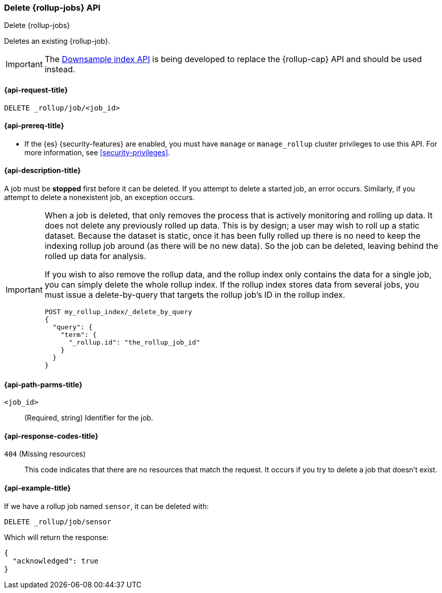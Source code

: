 [role="xpack"]
[[rollup-delete-job]]
=== Delete {rollup-jobs} API
[subs="attributes"]
++++
<titleabbrev>Delete {rollup-jobs}</titleabbrev>
++++

Deletes an existing {rollup-job}. 

IMPORTANT: The <<indices-downsample-data-stream,Downsample index API>> is being developed to replace the {rollup-cap} API and should be used instead.

[[rollup-delete-job-request]]
==== {api-request-title}

`DELETE _rollup/job/<job_id>`

[[rollup-delete-job-prereqs]]
==== {api-prereq-title}

* If the {es} {security-features} are enabled, you must have `manage` or
`manage_rollup` cluster privileges to use this API. For more information, see
<<security-privileges>>.

[[rollup-delete-job-desc]]
==== {api-description-title}

A job must be *stopped* first before it can be deleted. If you attempt to delete
a started job, an error occurs. Similarly, if you attempt to delete a
nonexistent job, an exception occurs.

[IMPORTANT]
===============================
When a job is deleted, that only removes the process that is actively monitoring
and rolling up data. It does not delete any previously rolled up data. This is
by design; a user may wish to roll up a static dataset. Because the dataset is
static, once it has been fully rolled up there is no need to keep the indexing
rollup job around (as there will be no new data). So the job can be deleted,
leaving behind the rolled up data for analysis.

If you wish to also remove the rollup data, and the rollup index only contains
the data for a single job, you can simply delete the whole rollup index. If the
rollup index stores data from several jobs, you must issue a delete-by-query
that targets the rollup job's ID in the rollup index.

[source,js]
--------------------------------------------------
POST my_rollup_index/_delete_by_query
{
  "query": {
    "term": {
      "_rollup.id": "the_rollup_job_id"
    }
  }
}
--------------------------------------------------
// NOTCONSOLE
===============================

[[rollup-delete-job-path-params]]
==== {api-path-parms-title}

`<job_id>`::
  (Required, string) Identifier for the job.

[[rollup-delete-job-response-codes]]
==== {api-response-codes-title}

`404` (Missing resources)::
  This code indicates that there are no resources that match the request. It
  occurs if you try to delete a job that doesn't exist.

[[rollup-delete-job-example]]
==== {api-example-title}

If we have a rollup job named `sensor`, it can be deleted with:

[source,console]
--------------------------------------------------
DELETE _rollup/job/sensor
--------------------------------------------------
// TEST[setup:sensor_rollup_job]

Which will return the response:

[source,console-result]
----
{
  "acknowledged": true
}
----
